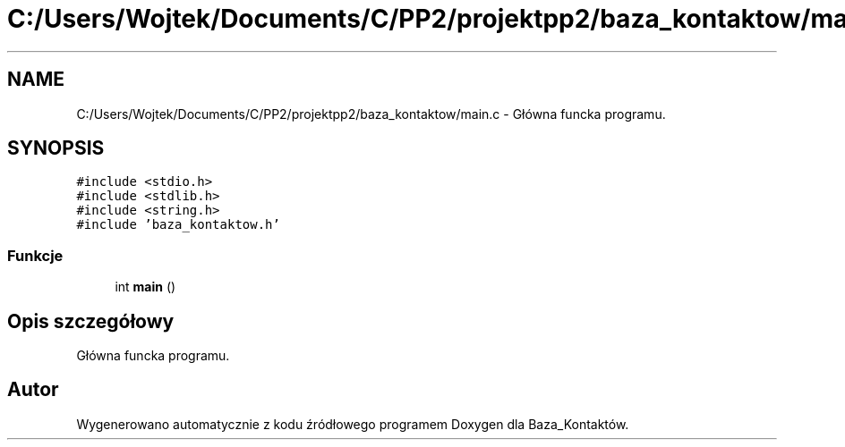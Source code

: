 .TH "C:/Users/Wojtek/Documents/C/PP2/projektpp2/baza_kontaktow/main.c" 3 "Pn, 30 maj 2016" "Version 1.0" "Baza_Kontaktów" \" -*- nroff -*-
.ad l
.nh
.SH NAME
C:/Users/Wojtek/Documents/C/PP2/projektpp2/baza_kontaktow/main.c \- Główna funcka programu\&.  

.SH SYNOPSIS
.br
.PP
\fC#include <stdio\&.h>\fP
.br
\fC#include <stdlib\&.h>\fP
.br
\fC#include <string\&.h>\fP
.br
\fC#include 'baza_kontaktow\&.h'\fP
.br

.SS "Funkcje"

.in +1c
.ti -1c
.RI "int \fBmain\fP ()"
.br
.in -1c
.SH "Opis szczegółowy"
.PP 
Główna funcka programu\&. 


.SH "Autor"
.PP 
Wygenerowano automatycznie z kodu źródłowego programem Doxygen dla Baza_Kontaktów\&.
